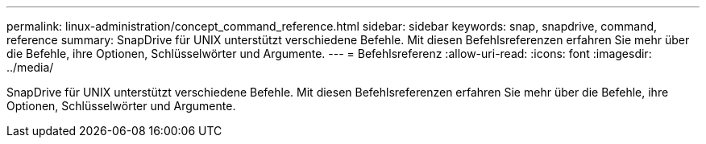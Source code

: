 ---
permalink: linux-administration/concept_command_reference.html 
sidebar: sidebar 
keywords: snap, snapdrive, command, reference 
summary: SnapDrive für UNIX unterstützt verschiedene Befehle. Mit diesen Befehlsreferenzen erfahren Sie mehr über die Befehle, ihre Optionen, Schlüsselwörter und Argumente. 
---
= Befehlsreferenz
:allow-uri-read: 
:icons: font
:imagesdir: ../media/


[role="lead"]
SnapDrive für UNIX unterstützt verschiedene Befehle. Mit diesen Befehlsreferenzen erfahren Sie mehr über die Befehle, ihre Optionen, Schlüsselwörter und Argumente.
